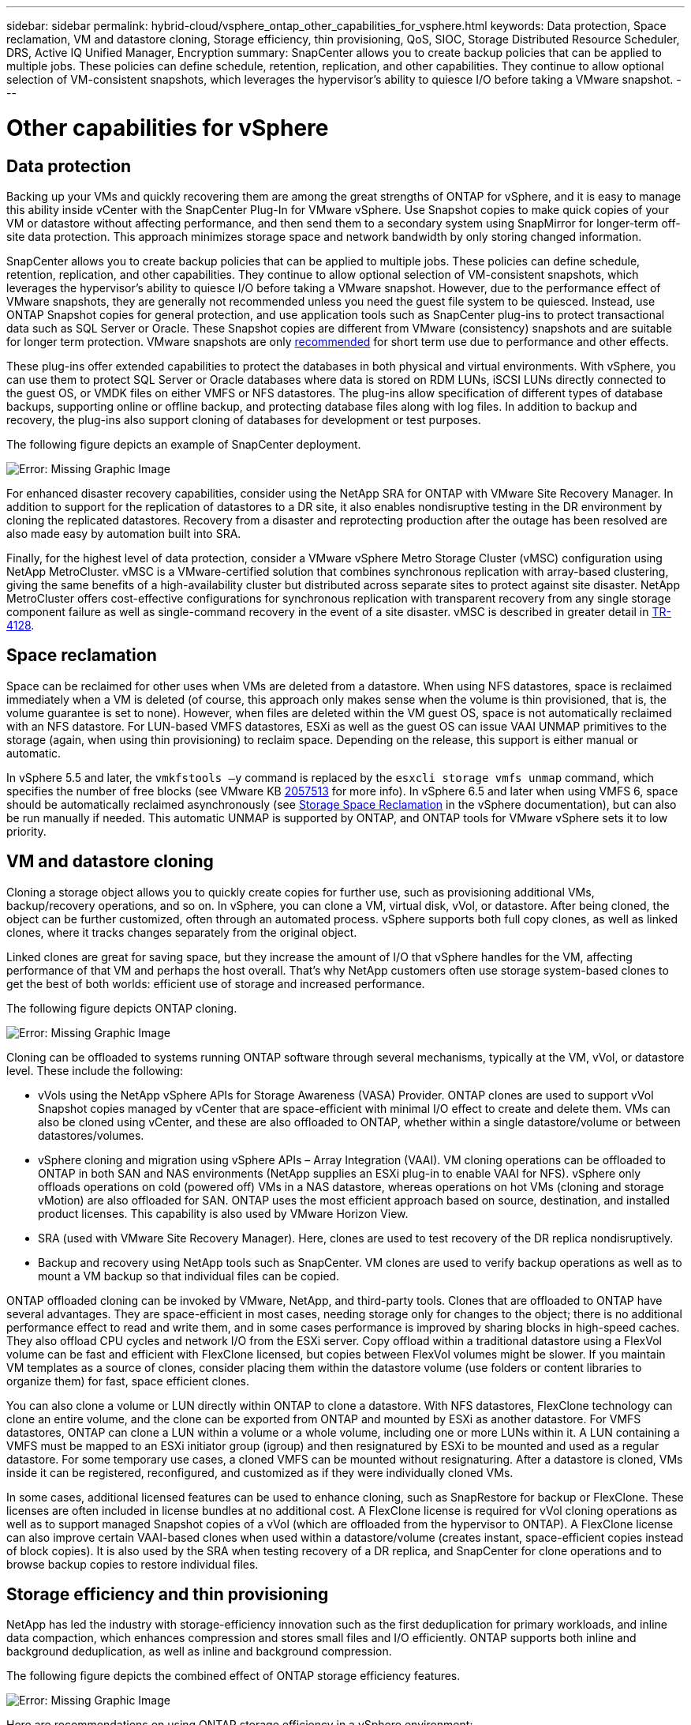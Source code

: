 ---
sidebar: sidebar
permalink: hybrid-cloud/vsphere_ontap_other_capabilities_for_vsphere.html
keywords: Data protection, Space reclamation, VM and datastore cloning, Storage efficiency, thin provisioning, QoS, SIOC, Storage Distributed Resource Scheduler, DRS, Active IQ Unified Manager, Encryption
summary: SnapCenter allows you to create backup policies that can be applied to multiple jobs. These policies can define schedule, retention, replication, and other capabilities. They continue to allow optional selection of VM-consistent snapshots, which leverages the hypervisor’s ability to quiesce I/O before taking a VMware snapshot.
---

= Other capabilities for vSphere
:hardbreaks:
:nofooter:
:icons: font
:linkattrs:
:imagesdir: ./../media/

//
// This file was created with NDAC Version 2.0 (August 17, 2020)
//
// 2021-02-16 10:32:05.253630
//

== Data protection

Backing up your VMs and quickly recovering them are among the great strengths of ONTAP for vSphere, and it is easy to manage this ability inside vCenter with the SnapCenter Plug-In for VMware vSphere. Use Snapshot copies to make quick copies of your VM or datastore without affecting performance, and then send them to a secondary system using SnapMirror for longer-term off-site data protection. This approach minimizes storage space and network bandwidth by only storing changed information.

SnapCenter allows you to create backup policies that can be applied to multiple jobs. These policies can define schedule, retention, replication, and other capabilities. They continue to allow optional selection of VM-consistent snapshots, which leverages the hypervisor’s ability to quiesce I/O before taking a VMware snapshot. However, due to the performance effect of VMware snapshots, they are generally not recommended unless you need the guest file system to be quiesced. Instead, use ONTAP Snapshot copies for general protection, and use application tools such as SnapCenter plug-ins to protect transactional data such as SQL Server or Oracle. These Snapshot copies are different from VMware (consistency) snapshots and are suitable for longer term protection.  VMware snapshots are only http://pubs.vmware.com/vsphere-65/index.jsp?topic=%2Fcom.vmware.vsphere.vm_admin.doc%2FGUID-53F65726-A23B-4CF0-A7D5-48E584B88613.html[recommended^] for short term use due to performance and other effects.

These plug-ins offer extended capabilities to protect the databases in both physical and virtual environments. With vSphere, you can use them to protect SQL Server or Oracle databases where data is stored on RDM LUNs, iSCSI LUNs directly connected to the guest OS, or VMDK files on either VMFS or NFS datastores. The plug-ins allow specification of different types of database backups, supporting online or offline backup, and protecting database files along with log files. In addition to backup and recovery, the plug-ins also support cloning of databases for development or test purposes.

The following figure depicts an example of SnapCenter deployment.

image:vsphere_ontap_image4.png[Error: Missing Graphic Image]

For enhanced disaster recovery capabilities, consider using the NetApp SRA for ONTAP with VMware Site Recovery Manager. In addition to support for the replication of datastores to a DR site, it also enables nondisruptive testing in the DR environment by cloning the replicated datastores. Recovery from a disaster and reprotecting production after the outage has been resolved are also made easy by automation built into SRA.

Finally, for the highest level of data protection, consider a VMware vSphere Metro Storage Cluster (vMSC) configuration using NetApp MetroCluster. vMSC is a VMware-certified solution that combines synchronous replication with array-based clustering, giving the same benefits of a high-availability cluster but distributed across separate sites to protect against site disaster. NetApp MetroCluster offers cost-effective configurations for synchronous replication with transparent recovery from any single storage component failure as well as single-command recovery in the event of a site disaster. vMSC is described in greater detail in http://www.netapp.com/us/media/tr-4128.pdf[TR-4128^].

== Space reclamation

Space can be reclaimed for other uses when VMs are deleted from a datastore. When using NFS datastores, space is reclaimed immediately when a VM is deleted (of course, this approach only makes sense when the volume is thin provisioned,  that is, the volume guarantee is set to none). However, when files are deleted within the VM guest OS, space is not automatically reclaimed with an NFS datastore. For LUN-based VMFS datastores, ESXi as well as the guest OS can issue VAAI UNMAP primitives to the storage (again, when using thin provisioning) to reclaim space. Depending on the release, this support is either manual or automatic.

In vSphere 5.5 and later, the `vmkfstools –y` command is replaced by the `esxcli storage vmfs unmap` command, which specifies the number of free blocks (see VMware KB https://kb.vmware.com/s/article/2057513[2057513^] for more info). In vSphere 6.5 and later when using VMFS 6, space should be automatically reclaimed asynchronously (see https://docs.vmware.com/en/VMware-vSphere/6.5/com.vmware.vsphere.storage.doc/GUID-B40D1420-26FD-4318-8A72-FA29C9A395C2.html[Storage Space Reclamation^] in the vSphere documentation), but can also be run manually if needed. This automatic UNMAP is supported by ONTAP, and ONTAP tools for VMware vSphere sets it to low priority.

== VM and datastore cloning

Cloning a storage object allows you to quickly create copies for further use, such as provisioning additional VMs, backup/recovery operations, and so on. In vSphere, you can clone a VM, virtual disk, vVol, or datastore. After being cloned, the object can be further customized, often through an automated process. vSphere supports both full copy clones, as well as linked clones, where it tracks changes separately from the original object.

Linked clones are great for saving space, but they increase the amount of I/O that vSphere handles for the VM, affecting performance of that VM and perhaps the host overall. That’s why NetApp customers often use storage system-based clones to get the best of both worlds: efficient use of storage and increased performance.

The following figure depicts ONTAP cloning.

image:vsphere_ontap_image5.png[Error: Missing Graphic Image]

Cloning can be offloaded to systems running ONTAP software through several mechanisms, typically at the VM, vVol, or datastore level. These include the following:

* vVols using the NetApp vSphere APIs for Storage Awareness (VASA) Provider.  ONTAP clones are used to support vVol Snapshot copies managed by vCenter that are space-efficient with minimal I/O effect to create and delete them.  VMs can also be cloned using vCenter, and these are also offloaded to ONTAP, whether within a single datastore/volume or between datastores/volumes.
* vSphere cloning and migration using vSphere APIs – Array Integration (VAAI). VM cloning operations can be offloaded to ONTAP in both SAN and NAS environments (NetApp supplies an ESXi plug-in to enable VAAI for NFS).  vSphere only offloads operations on cold (powered off) VMs in a NAS datastore, whereas operations on hot VMs (cloning and storage vMotion) are also offloaded for SAN. ONTAP uses the most efficient approach based on source, destination, and installed product licenses. This capability is also used by VMware Horizon View.
* SRA (used with VMware Site Recovery Manager). Here, clones are used to test recovery of the DR replica nondisruptively.
* Backup and recovery using NetApp tools such as SnapCenter. VM clones are used to verify backup operations as well as to mount a VM backup so that individual files can be copied.

ONTAP offloaded cloning can be invoked by VMware, NetApp, and third-party tools. Clones that are offloaded to ONTAP have several advantages. They are space-efficient in most cases, needing storage only for changes to the object; there is no additional performance effect to read and write them, and in some cases performance is improved by sharing blocks in high-speed caches. They also offload CPU cycles and network I/O from the ESXi server. Copy offload within a traditional datastore using a FlexVol volume can be fast and efficient with FlexClone licensed, but copies between FlexVol volumes might be slower. If you maintain VM templates as a source of clones, consider placing them within the datastore volume (use folders or content libraries to organize them) for fast, space efficient clones.

You can also clone a volume or LUN directly within ONTAP to clone a datastore. With NFS datastores, FlexClone technology can clone an entire volume, and the clone can be exported from ONTAP and mounted by ESXi as another datastore. For VMFS datastores, ONTAP can clone a LUN within a volume or a whole volume, including one or more LUNs within it. A LUN containing a VMFS must be mapped to an ESXi initiator group (igroup) and then resignatured by ESXi to be mounted and used as a regular datastore. For some temporary use cases, a cloned VMFS can be mounted without resignaturing. After a datastore is cloned, VMs inside it can be registered, reconfigured, and customized as if they were individually cloned VMs.

In some cases, additional licensed features can be used to enhance cloning, such as SnapRestore for backup or FlexClone. These licenses are often included in license bundles at no additional cost. A FlexClone license is required for vVol cloning operations as well as to support managed Snapshot copies of a vVol (which are offloaded from the hypervisor to ONTAP). A FlexClone license can also improve certain VAAI-based clones when used within a datastore/volume (creates instant, space-efficient copies instead of block copies).  It is also used by the SRA when testing recovery of a DR replica, and SnapCenter for clone operations and to browse backup copies to restore individual files.

== Storage efficiency and thin provisioning

NetApp has led the industry with storage-efficiency innovation such as the first deduplication for primary workloads, and inline data compaction, which enhances compression and stores small files and I/O efficiently. ONTAP supports both inline and background deduplication, as well as inline and background compression.

The following figure depicts the combined effect of ONTAP storage efficiency features.

image:vsphere_ontap_image6.jpeg[Error: Missing Graphic Image]

Here are recommendations on using ONTAP storage efficiency in a vSphere environment:

* The amount of data deduplication savings realized is based on the commonality of the data. With ONTAP 9.1 and earlier, data deduplication operated at the volume level, but with aggregate deduplication in ONTAP 9.2 and later, data is deduplicated across all volumes in an aggregate on AFF systems. You no longer need to group similar operating systems and similar applications within a single datastore to maximize savings.
* To realize the benefits of deduplication in a block environment, the LUNs must be thin provisioned. Although the LUN is still seen by the VM administrator as taking the provisioned capacity, the deduplication savings are returned to the volume to be used for other needs. NetApp recommends deploying these LUNs in FlexVol volumes that are also thin provisioned (ONTAP tools for VMware vSphere size the volume about 5% larger than the LUN).
* Thin provisioning is also recommended (and is the default) for NFS FlexVol volumes. In an NFS environment, deduplication savings are immediately visible to both storage and VM administrators with thin-provisioned volumes.
* Thin provisioning applies to the VMs as well, where NetApp generally recommends thin-provisioned VMDKs rather than thick. When using thin provisioning, make sure you monitor available space with ONTAP tools for VMware vSphere, ONTAP, or other available tools to avoid out-of-space problems.
* Note that there is no performance penalty when using thin provisioning with ONTAP systems; data is written to available space so that write performance and read performance are maximized. Despite this fact, some products such as Microsoft failover clustering or other low-latency applications might require guaranteed or fixed provisioning, and it is wise to follow these requirements to avoid support problems.
* For maximum deduplication savings, consider scheduling background deduplication on hard disk-based systems or automatic background deduplication on AFF systems. However, the scheduled processes use system resources when running, so ideally they should be scheduled during less active times (such as weekends) or run more frequently to reduce the amount of changed data to be processed. Automatic background deduplication on AFF systems has much less effect on foreground activities. Background compression (for hard disk–based systems) also consumes resources, so it should only be considered for secondary workloads with limited performance requirements.
* NetApp AFF systems primarily use inline storage efficiency capabilities. When data is moved to them using NetApp tools that use block replication such as the 7-Mode Transition Tool, SnapMirror, or Volume Move, it can be useful to run compression and compaction scanners to maximize efficiency savings. Review this NetApp Support https://kb.netapp.com/Advice_and_Troubleshooting/Data_Storage_Software/ONTAP_OS/How_to_maximize_storage_efficiency_post_AFF_ONTAP_9.x_migration[KB article^] for additional details.
* Snapshot copies might lock blocks that could be reduced by compression or deduplication. When using scheduled background efficiency or one-time scanners, make sure that they run and complete before the next Snapshot copy is taken. Review your Snapshot copies and retention to make sure you only retain needed Snapshot copies, especially before a background or scanner job is run.

The following table provide storage efficiency guidelines for virtualized workloads on different types of ONTAP storage:

[cols=2*, options="header",cols="10,30,30,30"]
|===
|Workload 3+|Storage efficiency guidelines
|
|AFF
|Flash Pool
|Hard Disk Drives
|VDI and SVI
a|For primary and secondary workloads, use:

* Adaptive inline compression
* Inline deduplication
* Background deduplication
* Inline data compaction
a|For primary and secondary workloads, use:

* Adaptive inline compression
* Inline deduplication
* Background deduplication
* Inline data compaction
a|For primary workloads, use:

* Background deduplication

For secondary workloads, use:

* Adaptive inline compression
* Adaptive background compression
* Inline deduplication
* Background deduplication
* Inline data compaction
|===

== Quality of service (QoS)

Systems running ONTAP software can use the ONTAP storage QoS feature to limit throughput in MBps and/or I/Os per second (IOPS) for different storage objects such as files, LUNs, volumes, or entire SVMs.

Throughput limits are useful in controlling unknown or test workloads before deployment to make sure they don’t affect other workloads. They can also be used to constrain a bully workload after it is identified. Minimum levels of service based on IOPS are also supported to provide consistent performance for SAN objects in ONTAP 9.2 and for NAS objects in ONTAP 9.3.

With an NFS datastore, a QoS policy can be applied to the entire FlexVol volume or individual VMDK files within it. With VMFS datastores using ONTAP LUNs, the QoS policies can be applied to the FlexVol volume that contains the LUNs or individual LUNs, but not individual VMDK files because ONTAP has no awareness of the VMFS file system. When using vVols, minimum and/or maximum QoS can be set on individual VMs using the storage capability profile and VM storage policy.

The QoS maximum throughput limit on an object can be set in MBps and/or IOPS. If both are used, the first limit reached is enforced by ONTAP. A workload can contain multiple objects, and a QoS policy can be applied to one or more workloads. When a policy is applied to multiple workloads, the workloads share the total limit of the policy. Nested objects are not supported (for example, files within a volume cannot each have their own policy). QoS minimums can only be set in IOPS.

The following tools are currently available for managing ONTAP QoS policies and applying them to objects:

* ONTAP CLI
* ONTAP System Manager
* OnCommand Workflow Automation
* Active IQ Unified Manager
* NetApp PowerShell Toolkit for ONTAP
* ONTAP tools for VMware vSphere VASA Provider

To assign a QoS policy to a VMDK on NFS, note the following guidelines:

* The policy must be applied to the `vmname- flat.vmdk` that contains the actual virtual disk image, not the `vmname.vmdk` (virtual disk descriptor file) or `vmname.vmx` (VM descriptor file).
* Do not apply policies to other VM files such as virtual swap files (`vmname.vswp`).
* When using the vSphere web client to find file paths (Datastore > Files), be aware that it combines the information of the `- flat.vmdk` and `. vmdk` and simply shows one file with the name of the `. vmdk` but the size of the `- flat.vmdk`. Add `-flat` into the file name to get the correct path.

To assign a QoS policy to a LUN, including VMFS and RDM, the ONTAP SVM (displayed as Vserver), LUN path, and serial number can be obtained from the Storage Systems menu on the ONTAP tools for VMware vSphere home page. Select the storage system (SVM),  and then Related Objects > SAN.  Use this approach when specifying QoS using one of the ONTAP tools.

Maximum and minimum QoS can be easily assigned to a vVol-based VM with ONTAP tools for VMware vSphere or Virtual Storage Console 7.1 and later. When creating the storage capability profile for the vVol container, specify a max and/or min IOPS value under the performance capability and then reference this SCP with the VM’s storage policy. Use this policy when creating the VM or apply the policy to an existing VM.

FlexGroup datastores offer enhanced QoS capabilities when using ONTAP tools for VMware vSphere 9.8 and later. You can easily set QoS on all VMs in a datastore or on specific VMs. See the FlexGroup section of this report for more information.

=== ONTAP QoS and VMware SIOC

ONTAP QoS and VMware vSphere Storage I/O Control (SIOC) are complementary technologies that vSphere and storage administrators can use together to manage performance of vSphere VMs hosted on systems running ONTAP software. Each tool has its own strengths, as shown in the following table. Because of the different scopes of VMware vCenter and ONTAP, some objects can be seen and managed by one system and not the other.

|===
|Property |ONTAP QoS |VMware SIOC

|When active
|Policy is always active
|Active when contention exists (datastore latency over threshold)
|Type of units
|IOPS, MBps
|IOPS, shares
|vCenter or application scope
|Multiple vCenter environments, other hypervisors and applications
|Single vCenter server
|Set QoS on VM?
|VMDK on NFS only
|VMDK on NFS or VMFS
|Set QoS on LUN (RDM)?
|Yes
|No
|Set QoS on LUN (VMFS)?
|Yes
|No
|Set QoS on volume (NFS datastore)?
|Yes
|No
|Set QoS on SVM (tenant)?
|Yes
|No
|Policy-based approach?
|Yes; can be shared by all workloads in the policy or applied in full to each workload in the policy.
|Yes, with vSphere 6.5 and later.
|License required
|Included with ONTAP
|Enterprise Plus
|===

== VMware Storage Distributed Resource Scheduler

VMware Storage Distributed Resource Scheduler (SDRS) is a vSphere feature that places VMs on storage based on the current I/O latency and space usage. It then moves the VM or VMDKs nondisruptively between the datastores in a datastore cluster (also referred to as a pod), selecting the best datastore in which to place the VM or VMDKs in the datastore cluster. A datastore cluster is a collection of similar datastores that are aggregated into a single unit of consumption from the vSphere administrator’s perspective.

When using SDRS with the NetApp ONTAP tools for VMware vSphere, you must first create a datastore with the plug-in, use vCenter to create the datastore cluster, and then add the datastore to it. After the datastore cluster is created, additional datastores can be added to the datastore cluster directly from the provisioning wizard on the Details page.

Other ONTAP best practices for SDRS include the following:

* All datastores in the cluster should use the same type of storage (such as SAS, SATA, or SSD), be either all VMFS or NFS datastores, and have the same replication and protection settings.
* Consider using SDRS in default (manual) mode. This approach allows you to review the recommendations and decide whether to apply them or not. Be aware of these effects of VMDK migrations:
** When SDRS moves VMDKs between datastores, any space savings from ONTAP cloning or deduplication are lost. You can rerun deduplication to regain these savings.
** After SDRS moves VMDKs, NetApp recommends recreating the Snapshot copies at the source datastore because space is otherwise locked by the VM that was moved.
** Moving VMDKs between datastores on the same aggregate has little benefit, and SDRS does not have visibility into other workloads that might share the aggregate.

=== Storage policy-based management and vVols

VMware vSphere APIs for Storage Awareness (VASA) make it easy for a storage administrator to configure datastores with well-defined capabilities and let the VM administrator use those whenever needed to provision VMs without having to interact with each other. It’s worth taking a look at this approach to see how it can streamline your virtualization storage operations and avoid a lot of trivial work.

Prior to VASA, VM administrators could define VM storage policies, but they had to work with the storage administrator to identify appropriate datastores, often by using documentation or naming conventions. With VASA, the storage administrator can define a range of storage capabilities, including performance, tiering, encryption, and replication. A set of capabilities for a volume or a set of volumes is called a storage capability profile (SCP).

The SCP supports minimum and/or maximum QoS for a VM’s data vVols. Minimum QoS is supported only on AFF systems. ONTAP tools for VMware vSphere includes a dashboard that displays VM granular performance and logical capacity for vVols on ONTAP systems.

The following figure depicts ONTAP tools for VMware vSphere 9.8 vVols dashboard.

image:vsphere_ontap_image7.png[Error: Missing Graphic Image]

After the storage capability profile is defined, it can be used to provision VMs using the storage policy that identifies its requirements. The mapping between the VM storage policy and the datastore storage capability profile allows vCenter to display a list of compatible datastores for selection. This approach is known as storage policy-based management.

VASA provides the technology to query storage and return a set of storage capabilities to vCenter. VASA vendor providers supply the translation between the storage system APIs and constructs and the VMware APIs that are understood by vCenter. NetApp’s VASA Provider for ONTAP is offered as part of the ONTAP tools for VMware vSphere appliance VM, and the vCenter plug-in provides the interface to provision and manage vVol datastores, as well as the ability to define storage capability profiles (SCPs).

ONTAP supports both VMFS and NFS vVol datastores. Using vVols with SAN datastores brings some of the benefits of NFS such as VM-level granularity. Here are some best practices to consider, and you can find additional information in http://www.netapp.com/us/media/tr-4400.pdf[TR-4400^]:

* A vVol datastore can consist of multiple FlexVol volumes on multiple cluster nodes. The simplest approach is a single datastore, even when the volumes have different capabilities. SPBM makes sure that a compatible volume is used for the VM. However, the volumes must all be part of a single ONTAP SVM and accessed using a single protocol. One LIF per node for each protocol is sufficient. Avoid using multiple ONTAP releases within a single vVol datastore because the storage capabilities might vary across releases.
* Use the ONTAP tools for VMware vSphere plug-in to create and manage vVol datastores. In addition to managing the datastore and its profile, it automatically creates a protocol endpoint to access the vVols if needed. If LUNs are used, note that LUN PEs are mapped using LUN IDs 300 and higher. Verify that the ESXi host advanced system setting `Disk.MaxLUN` allows a LUN ID number that is higher than 300 (the default is 1,024). Do this step by selecting the ESXi host in vCenter, then the Configure tab, and find `Disk.MaxLUN` in the list of Advanced System Settings.
* Do not install or migrate VASA Provider, vCenter Server (appliance or Windows based), or ONTAP tools for VMware vSphere itself onto a vVols datastore, because they are then mutually dependent, limiting your ability to manage them in the event of a power outage or other data center disruption.
* Back up the VASA Provider VM regularly. At a minimum, create hourly Snapshot copies of the traditional datastore that contains VASA Provider. For more about protecting and recovering the VASA Provider, see this https://kb.netapp.com/Advice_and_Troubleshooting/Data_Storage_Software/Virtual_Storage_Console_for_VMware_vSphere/Virtual_volumes%3A_Protecting_and_Recovering_the_NetApp_VASA_Provider[KB article^].

The following figure shows vVols components.

image:vsphere_ontap_image8.png[Error: Missing Graphic Image]

== Cloud migration and backup

Another ONTAP strength is broad support for the hybrid cloud, merging systems in your on-premises private cloud with public cloud capabilities. Here are some NetApp cloud solutions that can be used in conjunction with vSphere:

* *Cloud Volumes.* NetApp Cloud Volumes Service for AWS or GCP and Azure NetApp Files for ANF provide high-performance, multi-protocol managed storage services in the leading public cloud environments. They can be used directly by VMware Cloud VM guests.
* *Cloud Volumes ONTAP.* NetApp Cloud Volumes ONTAP data management software delivers control, protection, flexibility, and efficiency to your data on your choice of cloud. Cloud Volumes ONTAP is cloud-native data management software built on NetApp ONTAP storage software. Use together with Cloud Manager to deploy and manage Cloud Volumes ONTAP instances together with your on-premises ONTAP systems. Take advantage of advanced NAS and iSCSI SAN capabilities together with unified data management, including snapshot copies and SnapMirror replication.
* *Cloud Services.* Use Cloud Backup Service or SnapMirror Cloud to protect data from on-premises systems using public cloud storage. Cloud Sync helps migrate and keep your data in sync across NAS, object stores, and Cloud Volumes Service storage.
* *FabricPool.* FabricPool offers quick and easy tiering for ONTAP data. Cold blocks in Snapshot copies can be migrated to an object store in either public clouds or a private StorageGRID object store and are automatically recalled when the ONTAP data is accessed again. Or use the object tier as a third level of protection for data that is already managed by SnapVault. This approach can allow you to https://www.linkedin.com/pulse/rethink-vmware-backup-again-keith-aasen/[store more Snapshot copies of your VMs^] on primary and/or secondary ONTAP storage systems.
* *ONTAP Select.* Use NetApp software-defined storage to extend your private cloud across the Internet to remote facilities and offices, where you can use ONTAP Select to support block and file services as well as the same vSphere data management capabilities you have in your enterprise data center.

When designing your VM-based applications, consider future cloud mobility. For example, rather than placing application and data files together use a separate LUN or NFS export for the data. This allows you to migrate the VM and data separately to cloud services.

== Encryption for vSphere data

Today, there are increasing demands to protect data at rest through encryption. Although the initial focus was on financial and healthcare information, there is growing interest in protecting all information, whether it’s stored in files, databases, or other data types.

Systems running ONTAP software make it easy to protect any data with at-rest encryption. NetApp Storage Encryption (NSE) uses self-encrypting disk drives with ONTAP to protect SAN and NAS data. NetApp also offers NetApp Volume Encryption and NetApp Aggregate Encryption as a simple, software-based approach to encrypt volumes on any disk drives. This software encryption doesn’t require special disk drives or external key managers and is available to ONTAP customers at no additional cost. You can upgrade and start using it without any disruption to your clients or applications, and they are validated to the FIPS 140-2 level 1 standard, including the onboard key manager.

There are several approaches for protecting the data of virtualized applications running on VMware vSphere. One approach is to protect the data with software inside the VM at the guest OS level. Newer hypervisors such as vSphere 6.5 now support encryption at the VM level as another alternative. However, NetApp software encryption is simple and easy and has these benefits:

* *No effect on the virtual server CPU.* Some virtual server environments need every available CPU cycle for their applications, yet tests have shown up to 5x CPU resources are needed with hypervisor-level encryption. Even if the encryption software supports Intel’s AES-NI instruction set to offload encryption workload (as NetApp software encryption does), this approach might not be feasible due to the requirement for new CPUs that are not compatible with older servers.
* *Onboard key manager included.* NetApp software encryption includes an onboard key manager at no additional cost, which makes it easy to get started without high-availability key management servers that are complex to purchase and use.
* *No effect on storage efficiency.* Storage efficiency techniques such as deduplication and compression are widely used today and are key to using flash disk media cost-effectively. However, encrypted data cannot typically be deduplicated or compressed. NetApp hardware and storage encryption operate at a lower level and allow full use of industry-leading NetApp storage efficiency features, unlike other approaches.
* *Easy datastore granular encryption.* With NetApp Volume Encryption, each volume gets its own AES 256-bit key. If you need to change it, you can do so with a single command. This approach is great if you have multiple tenants or need to prove independent encryption for different departments or apps. This encryption is managed at the datastore level, which is a lot easier than managing individual VMs.

It’s simple to get started with software encryption. After the license is installed, simply configure the onboard key manager by specifying a passphrase and then either create a new volume or do a storage-side volume move to enable encryption. NetApp is working to add more integrated support for encryption capabilities in future releases of its VMware tools.

== Active IQ Unified Manager

Active IQ Unified Manager provides visibility into the VMs in your virtual infrastructure and enables monitoring and troubleshooting storage and performance issues in your virtual environment.

A typical virtual infrastructure deployment on ONTAP has various components that are spread across compute, network, and storage layers. Any performance lag in a VM application might occur due to a combination of latencies faced by the various components at the respective layers.

The following screenshot shows the Active IQ Unified Manager Virtual Machines view.

image:vsphere_ontap_image9.png[Error: Missing Graphic Image]

Unified Manager presents the underlying sub-system of a virtual environment in a topological view for determining whether a latency issue has occurred in the compute node, network, or storage. The view also highlights the specific object that causes the performance lag for taking remedial steps and addressing the underlying issue.

The following screenshot shows the AIQUM expanded topology.

image:vsphere_ontap_image10.png[Error: Missing Graphic Image]
